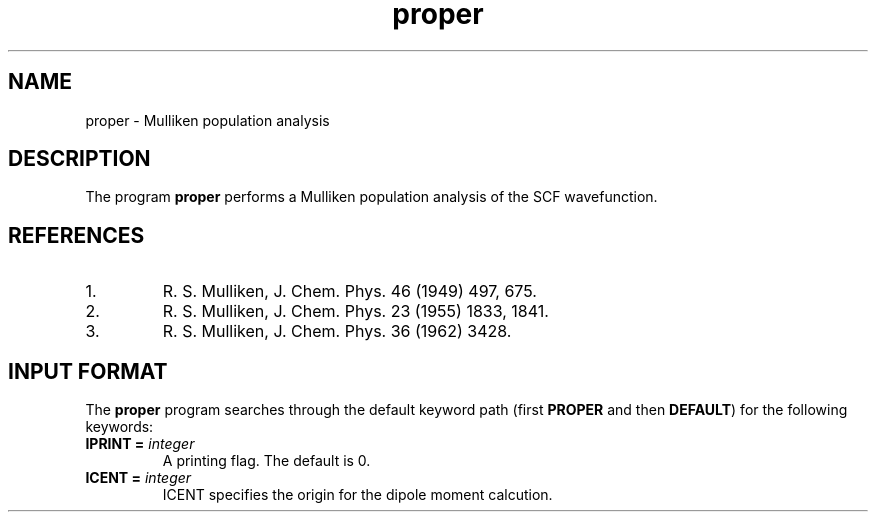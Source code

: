 .TH proper 1 "26 August, 1991" "Psi Release 2.0" "\*(]D"
.SH NAME
proper \- Mulliken population analysis

.SH DESCRIPTION
.LP
The program
.B proper
performs a Mulliken population analysis of the
SCF wavefunction.

.SH REFERENCES
.IP "1."
R. S. Mulliken, J. Chem. Phys. 46 (1949) 497, 675.
.IP "2."
R. S. Mulliken, J. Chem. Phys. 23 (1955) 1833, 1841.
.IP "3."
R. S. Mulliken, J. Chem. Phys. 36 (1962) 3428.

.sL
.pN INPUT  
.pN FILE30
.eL "FILES REQUIRED"

.sL
.pN OUTPUT
.eL "FILES UPDATED"

.sL
.pN CHECK
.pN FILE6
.eL "FILES GENERATED"

.SH INPUT FORMAT
.LP
The
.B proper
program
searches through the default keyword path (first
.B PROPER
and then
.BR DEFAULT )
for the following keywords:

.IP "\fBIPRINT =\fP \fIinteger\fP"
A printing flag.  The default is 0.

.IP "\fBICENT =\fP \fIinteger\fP"
ICENT specifies the origin for the dipole moment calcution.
.  iV             "= 0 or 1" "Use center of mass as the"
.    __                  "reference coordinate of dipole moment (default = 1)."
.  iV             "= 2"    "Use origin of space fixed coordinate."
.  iV             "= 3"    "Use center of charge based on Mulliken."
.    __                    "population."
.  iV             "= 4"    "Use center of nuclear charge."
.  iV             "= 5"    "Use center of net charge."
.    __                    "Values 2-5 may be used for charged systems"
.    __                    "(for which cases the dipole moment"
.    __                    "definition is ambiguous)."
